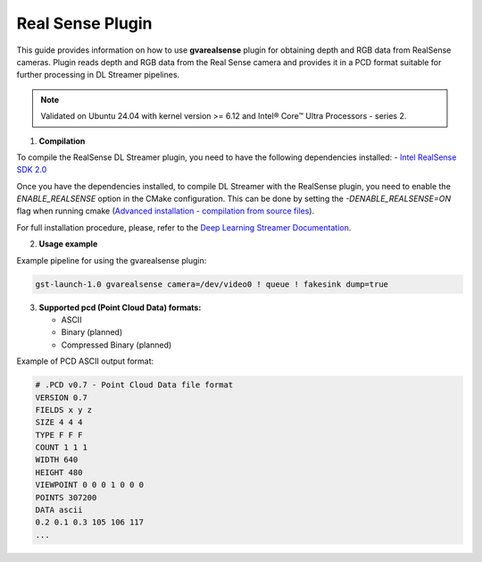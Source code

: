 Real Sense Plugin
=======================

This guide provides information on how to use **gvarealsense** plugin for obtaining depth and RGB data from RealSense cameras. 
Plugin reads depth and RGB data from the Real Sense camera and provides it in a PCD format suitable for further processing in DL Streamer pipelines.

.. note::
   Validated on Ubuntu 24.04 with kernel version >= 6.12 and Intel® Core™ Ultra Processors - series 2.


1. **Compilation**

To compile the RealSense DL Streamer plugin, you need to have the following dependencies installed:
- `Intel RealSense SDK 2.0 <https://github.com/IntelRealSense/librealsense>`__


Once you have the dependencies installed, to compile DL Streamer with the RealSense plugin, you need to enable the `ENABLE_REALSENSE` option in the CMake configuration.
This can be done by setting the `-DENABLE_REALSENSE=ON` flag when running cmake (`Advanced installation - compilation from source files <https://dlstreamer.github.io/dev_guide/advanced_install/advanced_install_guide_compilation.html>`__).

For full installation procedure, please, refer to the `Deep Learning Streamer Documentation <https://dlstreamer.github.io/get_started/get_started_index.html>`__.


2. **Usage example**

Example pipeline for using the gvarealsense plugin:

.. code:: shell

    gst-launch-1.0 gvarealsense camera=/dev/video0 ! queue ! fakesink dump=true
    


3. **Supported pcd (Point Cloud Data) formats:**

   - ASCII
   - Binary (planned)
   - Compressed Binary (planned)


Example of PCD ASCII output format:

.. code:: shell

    # .PCD v0.7 - Point Cloud Data file format
    VERSION 0.7
    FIELDS x y z
    SIZE 4 4 4
    TYPE F F F
    COUNT 1 1 1
    WIDTH 640
    HEIGHT 480
    VIEWPOINT 0 0 0 1 0 0 0
    POINTS 307200
    DATA ascii
    0.2 0.1 0.3 105 106 117
    ...

    